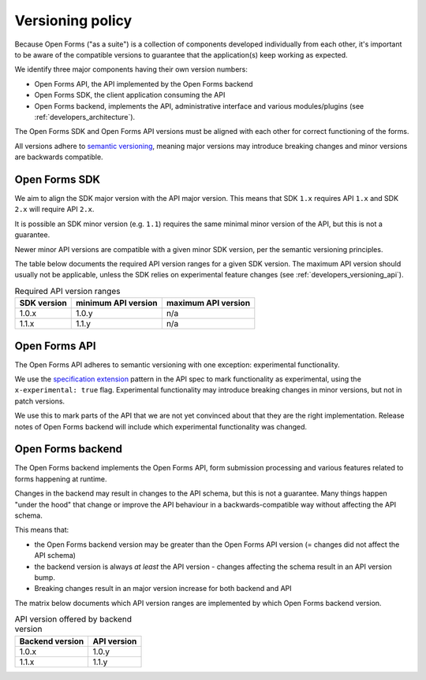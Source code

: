 .. _developers_versioning:

Versioning policy
=================

Because Open Forms ("as a suite") is a collection of components developed individually
from each other, it's important to be aware of the compatible versions to guarantee
that the application(s) keep working as expected.

We identify three major components having their own version numbers:

* Open Forms API, the API implemented by the Open Forms backend
* Open Forms SDK, the client application consuming the API
* Open Forms backend, implements the API, administrative interface and various
  modules/plugins (see :ref:`developers_architecture`).

The Open Forms SDK and Open Forms API versions must be aligned with each other for
correct functioning of the forms.

All versions adhere to `semantic versioning <https://semver.org/>`_, meaning major
versions may introduce breaking changes and minor versions are backwards compatible.

Open Forms SDK
--------------

We aim to align the SDK major version with the API major version. This means that SDK
``1.x`` requires API ``1.x`` and SDK ``2.x`` will require API ``2.x``.

It is possible an SDK minor version (e.g. ``1.1``) requires the same minimal minor
version of the API, but this is not a guarantee.

Newer minor API versions are compatible with a given minor SDK version, per the semantic
versioning principles.

The table below documents the required API version ranges for a given SDK version. The
maximum API version should usually not be applicable, unless the SDK relies on
experimental feature changes (see :ref:`developers_versioning_api`).

.. table:: Required API version ranges
   :widths: auto

   =========== =================== ===================
   SDK version minimum API version maximum API version
   =========== =================== ===================
   1.0.x       1.0.y               n/a
   1.1.x       1.1.y               n/a
   =========== =================== ===================

.. _developers_versioning_api:

Open Forms API
--------------

The Open Forms API adheres to semantic versioning with one exception: experimental
functionality.

We use the `specification extension`_ pattern in the API spec to mark functionality
as experimental, using the ``x-experimental: true`` flag. Experimental functionality
may introduce breaking changes in minor versions, but not in patch versions.

We use this to mark parts of the API that we are not yet convinced about that they
are the right implementation. Release notes of Open Forms backend will include which
experimental functionality was changed.

.. _specification extension: https://swagger.io/specification/#specification-extensions

Open Forms backend
------------------

The Open Forms backend implements the Open Forms API, form submission processing and
various features related to forms happening at runtime.

Changes in the backend may result in changes to the API schema, but this is not a
guarantee. Many things happen "under the hood" that change or improve the API behaviour
in a backwards-compatible way without affecting the API schema.

This means that:

* the Open Forms backend version may be greater than the Open Forms API version (=
  changes did not affect the API schema)
* the backend version is always *at least* the API version - changes affecting the
  schema result in an API version bump.
* Breaking changes result in an major version increase for both backend and API

The matrix below documents which API version ranges are implemented by which Open Forms
backend version.

.. table:: API version offered by backend version
   :widths: auto

   =============== ===========
   Backend version API version
   =============== ===========
   1.0.x           1.0.y
   1.1.x           1.1.y
   =============== ===========
